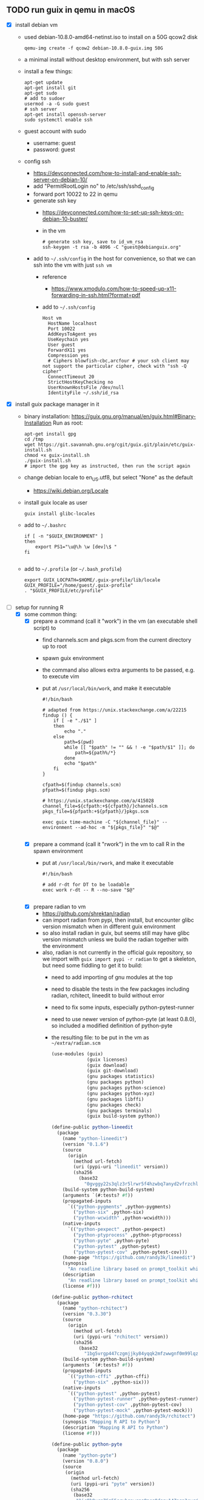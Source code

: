 ** TODO run guix in qemu in macOS
- [X] install debian vm
  - used debian-10.8.0-amd64-netinst.iso to install on a 50G qcow2 disk
    #+BEGIN_SRC shell
    qemu-img create -f qcow2 debian-10.8.0-guix.img 50G
    #+END_SRC
  - a minimal install without desktop environment, but with ssh server
  - install a few things:
    #+BEGIN_SRC shell
      apt-get update
      apt-get install git
      apt-get sudo
      # add to sudoer
      usermod -a -G sudo guest
      # ssh server
      apt-get install openssh-server
      sudo systemctl enable ssh
    #+END_SRC
  - guest account with sudo
    - username: guest
    - password: guest
  - config ssh
    - https://devconnected.com/how-to-install-and-enable-ssh-server-on-debian-10/
    - add "PermitRootLogin no" to /etc/ssh/sshd_config
    - forward port 10022 to 22 in qemu
    - generate ssh key
      - https://devconnected.com/how-to-set-up-ssh-keys-on-debian-10-buster/
      - in the vm
        #+BEGIN_SRC shell
          # generate ssh key, save to id_vm_rsa
          ssh-keygen -t rsa -b 4096 -C "guest@debianguix.org"
        #+END_SRC
    - add to =~/.ssh/config= in the host for convenience, so that we can ssh into the vm with just =ssh vm=
      - reference
        - https://www.xmodulo.com/how-to-speed-up-x11-forwarding-in-ssh.html?format=pdf
      - add to =~/.ssh/config=
      #+BEGIN_SRC text
        Host vm
          HostName localhost
          Port 10022
          AddKeysToAgent yes
          UseKeychain yes
          User guest
          ForwardX11 yes
          Compression yes
          # Ciphers blowfish-cbc,arcfour # your ssh client may not support the particular cipher, check with "ssh -Q cipher"
          ConnectTimeout 20
          StrictHostKeyChecking no
          UserKnownHostsFile /dev/null
          IdentityFile ~/.ssh/id_rsa
      #+END_SRC
- [X] install guix package manager in it
  - binary installation: https://guix.gnu.org/manual/en/guix.html#Binary-Installation
    Run as root:
    #+BEGIN_SRC shell
      apt-get install gpg
      cd /tmp
      wget https://git.savannah.gnu.org/cgit/guix.git/plain/etc/guix-install.sh
      chmod +x guix-install.sh
      ./guix-install.sh
      # import the gpg key as instructed, then run the script again
    #+END_SRC
  - change debian locale to en_US.utf8, but select "None" as the default
    - https://wiki.debian.org/Locale
  - install guix locale as user
    #+BEGIN_SRC shell
      guix install glibc-locales
    #+END_SRC
  - add to =~/.bashrc=
    #+BEGIN_SRC shell
      if [ -n "$GUIX_ENVIRONMENT" ]
      then
          export PS1="\u@\h \w [dev]\$ "
      fi

    #+END_SRC
  - add to =~/.profile= (or =~/.bash_profile=)
    #+BEGIN_SRC shell
      export GUIX_LOCPATH=$HOME/.guix-profile/lib/locale
      GUIX_PROFILE="/home/guest/.guix-profile"
      . "$GUIX_PROFILE/etc/profile"

    #+END_SRC
- [-] setup for running R
  - [X] some common thing:
    - [X] prepare a command (call it "work") in the vm (an executable shell script) to
      - find channels.scm and pkgs.scm from the current directory up to root
      - spawn guix environment
      - the command also allows extra arguments to be passed, e.g. to execute vim
      - put at =/usr/local/bin/work=, and make it executable
        #+BEGIN_SRC shell
          #!/bin/bash

          # adapted from https://unix.stackexchange.com/a/22215
          findup () {
              if [ -e "./$1" ]
              then
                  echo "."
              else
                  path=$(pwd)
                  while [[ "$path" != "" && ! -e "$path/$1" ]]; do
                      path=${path%/*}
                  done
                  echo "$path"
              fi
          }

          cfpath=$(findup channels.scm)
          pfpath=$(findup pkgs.scm)

          # https://unix.stackexchange.com/a/415028
          channel_file=${cfpath:+${cfpath}/}channels.scm
          pkgs_file=${pfpath:+${pfpath}/}pkgs.scm

          exec guix time-machine -C "${channel_file}" -- environment --ad-hoc -m "${pkgs_file}" "$@"

        #+END_SRC
    - [X] prepare a command (call it "rwork") in the vm to call R in the spawn environment
      - put at =/usr/local/bin/rwork=, and make it executable
        #+BEGIN_SRC shell
          #!/bin/bash

          # add r-dt for DT to be loadable
          exec work r-dt -- R --no-save "$@"

        #+END_SRC
    - [X] prepare radian to vm
      - https://github.com/shrektan/radian
      - can import radian from pypi, then install, but encounter glibc version mismatch when in different guix environment
      - so also install radian in guix, but seems still may have glibc version mismatch unless we build the radian together with the environment
      - also, radian is not currently in the official guix repository, so we import with =guix import pypi -r radian= to get a skeleton, but need some fiddling to get it to build:
        - need to add importing of gnu modules at the top
        - need to disable the tests in the few packages including radian, rchitect, lineedit to build without error
        - need to fix some inputs, especially python-pytest-runner
        - need to use newer version of python-pyte (at least 0.8.0), so included a modified definition of python-pyte
        - the resulting file: to be put in the vm as =~/extra/radian.scm=
          #+BEGIN_SRC scheme
            (use-modules (guix)
                         (guix licenses)
                         (guix download)
                         (guix git-download)
                         (gnu packages statistics)
                         (gnu packages python)
                         (gnu packages python-science)
                         (gnu packages python-xyz)
                         (gnu packages libffi)
                         (gnu packages check)
                         (gnu packages terminals)
                         (guix build-system python))

            (define-public python-lineedit
              (package
                (name "python-lineedit")
                (version "0.1.6")
                (source
                  (origin
                    (method url-fetch)
                    (uri (pypi-uri "lineedit" version))
                    (sha256
                      (base32
                        "0gvggy22s3qlz3r5lrwr5f4hzwbq7anyd2vfrzchldaf2mwm8ygl"))))
                (build-system python-build-system)
                (arguments `(#:tests? #f))
                (propagated-inputs
                  `(("python-pygments" ,python-pygments)
                    ("python-six" ,python-six)
                    ("python-wcwidth" ,python-wcwidth)))
                (native-inputs
                  `(("python-pexpect" ,python-pexpect)
                    ("python-ptyprocess" ,python-ptyprocess)
                    ("python-pyte" ,python-pyte)
                    ("python-pytest" ,python-pytest)
                    ("python-pytest-cov" ,python-pytest-cov)))
                (home-page "https://github.com/randy3k/lineedit")
                (synopsis
                  "An readline library based on prompt_toolkit which supports multiple modes")
                (description
                  "An readline library based on prompt_toolkit which supports multiple modes")
                (license #f)))

            (define-public python-rchitect
              (package
                (name "python-rchitect")
                (version "0.3.30")
                (source
                  (origin
                    (method url-fetch)
                    (uri (pypi-uri "rchitect" version))
                    (sha256
                      (base32
                        "1bg5vrgp447czgmjjky84yqqk2mfzwwgnf0m99lqzs7jq15q8ziv"))))
                (build-system python-build-system)
                (arguments `(#:tests? #f))
                (propagated-inputs
                  `(("python-cffi" ,python-cffi)
                    ("python-six" ,python-six)))
                (native-inputs
                  `(("python-pytest" ,python-pytest)
                    ("python-pytest-runner" ,python-pytest-runner)
                    ("python-pytest-cov" ,python-pytest-cov)
                    ("python-pytest-mock" ,python-pytest-mock)))
                (home-page "https://github.com/randy3k/rchitect")
                (synopsis "Mapping R API to Python")
                (description "Mapping R API to Python")
                (license #f)))

            (define-public python-pyte
              (package
                (name "python-pyte")
                (version "0.8.0")
                (source
                 (origin
                   (method url-fetch)
                   (uri (pypi-uri "pyte" version))
                   (sha256
                    (base32
                     "1ic8b9xrg76z55qrvbgpwrgg0mcq0dqgy147pqn2cvrdjwzd0wby"))))
                (build-system python-build-system)
                (arguments
                 '(#:phases
                   (modify-phases %standard-phases
                     (add-after 'unpack 'remove-failing-test
                       ;; TODO: Reenable when the `captured` files required by this test
                       ;; are included in the archive.
                       (lambda _
                         (delete-file "tests/test_input_output.py")
                         #t)))))
                (propagated-inputs
                 `(("python-wcwidth" ,python-wcwidth)))
                (native-inputs
                 `(("python-pytest-runner" ,python-pytest-runner)
                   ("python-pytest" ,python-pytest)))
                (home-page "https://pyte.readthedocs.io/")
                (synopsis "Simple VTXXX-compatible terminal emulator")
                (description "@code{pyte} is an in-memory VTxxx-compatible terminal
            emulator.  @var{VTxxx} stands for a series of video terminals, developed by
            DEC between 1970 and 1995.  The first and probably most famous one was the
            VT100 terminal, which is now a de-facto standard for all virtual terminal
            emulators.

            pyte is a fork of vt102, which was an incomplete pure Python implementation
            of VT100 terminal.")
                (license lgpl3+)))

            (define-public python-radian
              (package
                (name "python-radian")
                (version "0.5.10")
                (source
                  (origin
                    (method url-fetch)
                    (uri (pypi-uri "radian" version))
                    (sha256
                      (base32
                        "0plkv3qdgfxyrmg2k6c866q5p7iirm46ivhq2ixs63zc05xdbg8s"))))
                (build-system python-build-system)
                (arguments `(#:tests? #f))
                (propagated-inputs
                  `(("python-lineedit" ,python-lineedit)
                    ("python-pygments" ,python-pygments)
                    ("python-rchitect" ,python-rchitect)
                    ("python-six" ,python-six)))
                (native-inputs
                  `(("python-coverage" ,python-coverage)
                    ("python-pexpect" ,python-pexpect)
                    ("python-ptyprocess" ,python-ptyprocess)
                    ("python-pytest-runner" ,python-pytest-runner)
                    ("python-pyte" ,python-pyte)
                    ("python-pytest" ,python-pytest)))
                (home-page "https://github.com/randy3k/radian")
                (synopsis "A 21 century R console")
                (description "A 21 century R console")
                (license #f)))

            ;;
            python-radian

          #+END_SRC
        - this file can be added to =guix environment= call with the =-l= option, so that radian is built together with other packages for the project
    - [X] prepare a executable shell script (call it "rdwork") in the vm to call radian in the spawn environment
      - put at =/usr/local/bin/rdwork=, and make it executable
        #+BEGIN_SRC shell
          #!/bin/bash

          # add r-dt for DT to be loadable
          exec work r-dt -l ~/extra/radian.scm -- radian "$@"

        #+END_SRC
    - [X] for X forwarding
      - [X] install XQuartz on Mac
        - https://www.xquartz.org/
      - [X] add =xhost + 127.0.0.1= to the qemu starting script, before starting the vm
      - [X] use X forwarding in ssh
        - either use =ssh +XC vm= to connect, or
        - add =ForwardX11 yes= to =~/.ssh/config= as shown above
        - for R DT to work inside VM, install a browser
          - e.g. Firefox
            #+BEGIN_SRC shell
            sudo apt-get install firefox-esr
            #+END_SRC
          - or use a more light-weight one such as [[https://astian.org/en/midori-browser/][midori]], which can and should be installed through guix (to avoid dynamic library problem in different guix environment):
            #+BEGIN_SRC shell
            guix package -i midori
            #+END_SRC
        - and DT needs the "browser" option to point to a browser, e.g. firefox. You may add the following to =~/.Rprofile=, create the file =~/.Rprofile= if it does not exist:
          #+BEGIN_SRC R
            # for DT::datatable to work, you may use other browser you like, if it is installed on the system
            options(browser = "midori") # alternative
            # options(browser = "firefox") # alternative

            # can consider overriding View as DT::datatable for convenience, as the default View is not very good in X forwarding
            if(requireNamespace("DT", quietly = T)) {View <- DT::datatable}
          #+END_SRC
  - [ ] for rstudio
    - idea:
      - use the same idea as in https://github.com/grst/rstudio-server-conda
      - the idea is to start rstudio server in non-daemon mode, and does not start it as a service
      - then we can use guix environment to start a new shell with needed dependency, then start rstudio server
      - then can connect in the browser, if we setup port forwarding properly
    - setup:
      - install rstudio server in the VM, which is currently a Debian 10
        - follow https://rstudio.com/products/rstudio/download-server/debian-ubuntu/ for your Linux
        - for the current vm, I therefore use:
          #+BEGIN_SRC shell
            sudo apt-get install gdebi-core
            wget https://download2.rstudio.org/server/bionic/amd64/rstudio-server-1.4.1106-amd64.deb
            sudo gdebi rstudio-server-1.4.1106-amd64.deb
          #+END_SRC
      - disable and stop rstudio server service in the VM
        #+BEGIN_SRC shell
          sudo systemctl disable rstudio-server.service
          sudo systemctl stop rstudio-server.service
        #+END_SRC
    - usage:
  - [X] jupyter lab
    - idea:
      - to install jupyter lab in the VM, to use with R kernel
      - then use "work" to get the guix environment we want, to start jupyter
      - then connect from browser with port forwarding, then we have nice graphics, just as with any jupyter notebook
    - [X] setup:
      - one way is to ust guix-jupyter
        - https://hpc.guix.info/blog/2019/10/towards-reproducible-jupyter-notebooks/
        - it allows specifying guix environment within the notebook iteself
        - so can pin the versions of the needed packages
        - but this will then be different from using other approaches here
        - so this method is for reference, and let for the reader to explore
      - [X] for consistency, the jupyter and R kernels should be installed in the same guix environment along with other project packages
        - basically we need
          - jupyter
          - r-irkernel for the R kernel
          - r-irdisplay for rich display capabilities
          - Optional, python-ipykernel for python kernel
        - so prepare an executable shell script at =/usr/local/bin/jrwork=
          #+BEGIN_SRC shell
            #!/bin/bash

            # add those for jupyter
            exec work jupyter r-irkernel r-irdisplay -- jupyter notebook "$@"

          #+END_SRC
    - usage:
      - ssh into the VM
      - go to the project directory
      - start jupyter with dependencies using =jrwork=
      - once jupyter is started, note the port number of the url, e.g. if the link is "http://localhost:8890/?token=d4bfa08127d33e9e09820ef3fc3c135ac6086f78e459fe2e", the port *inside VM* is 8890
      - do ssh port forwarding
        - reference: https://www.ssh.com/ssh/tunneling/example
        - the easiest way is to map the same port number in your local machine to the port number inside VM, but you may choose a different port number (don't be too small, or it may be restricted by your OS)
        - in another terminal in you local machine, ssh with port forwarding
        - the general syntax of ssh port forwarding into the VM is =ssh -L xxx:localhost:yyy=, where =xxx= is the local port number you like, and =yyy= is the port number inside the VM
      - browser the url for jupyter
        - in your local browser, paste the link printed by jupyter in the VM, but remember to change the port number to be your chosen local port number
      - then start using jupyter
      - when done
        - at the browser, press quit and logout
        - close connection of the ssh for port forwarding
        - close the original connection and exit if appropriate
  - [-] for vscode
    - idea:
      - can use Remote-SSH plugin
        - which essentially will install a VSCode in the vm
        - then allows us to use VSCode as if it is local
      - then configure the remote one for R programming
        - change the R executable name to be "rwork" to use the proper dependencies using guix
    - [-] setup:
      - [X] prepare for R languageserver needed for VSCode's R LSP Client extension
        - at the time of writing, R languageserver is not in guix's official repository, so we import it from CRAN
          #+BEGIN_SRC shell
            guix import cran -r languageserver > r_languageserver.scm
          #+END_SRC
        - then need to add something at the top to use modules needed, and at the bottom to return the =r-languageserver= package, to get a file that can be used in =guix environment= to get languageserver, together with other project packages
          - the modified file is put in the VM at =~/extra/r_languagerserver.scm=:
            #+BEGIN_SRC scheme
              (use-modules (guix)
                           (guix licenses)
                           (guix download)
                           (guix git-download)
                           (gnu packages cran)
                           (gnu packages statistics)
                           (guix build-system r))

              (define-public r-collections
                (package
                  (name "r-collections")
                  (version "0.3.5")
                  (source
                    (origin
                      (method url-fetch)
                      (uri (cran-uri "collections" version))
                      (sha256
                        (base32
                          "053ig88pva78wxxwya3v7cz853k563dkpgxrf2xvd0l0d9fanxmz"))))
                  (properties `((upstream-name . "collections")))
                  (build-system r-build-system)
                  (home-page
                    "https://github.com/randy3k/collections")
                  (synopsis
                    "High Performance Container Data Types")
                  (description
                    "This package provides high performance container data types such as queues, stacks, deques, dicts and ordered dicts.  Benchmarks <https://randy3k.github.io/collections/articles/benchmark.html> have shown that these containers are asymptotically more efficient than those offered by other packages.")
                  (license expat)))

              (define-public r-languageserver
                (package
                  (name "r-languageserver")
                  (version "0.3.9")
                  (source
                    (origin
                      (method url-fetch)
                      (uri (cran-uri "languageserver" version))
                      (sha256
                        (base32
                          "1acjzc8ar3y0g8prwnsp7k3mgvg01h73mnyb4q2s3r7wkb4aqhrv"))))
                  (properties
                    `((upstream-name . "languageserver")))
                  (build-system r-build-system)
                  (propagated-inputs
                    `(("r-callr" ,r-callr)
                      ("r-collections" ,r-collections)
                      ("r-desc" ,r-desc)
                      ("r-fs" ,r-fs)
                      ("r-jsonlite" ,r-jsonlite)
                      ("r-lintr" ,r-lintr)
                      ("r-r6" ,r-r6)
                      ("r-repr" ,r-repr)
                      ("r-roxygen2" ,r-roxygen2)
                      ("r-stringi" ,r-stringi)
                      ("r-styler" ,r-styler)
                      ("r-xml2" ,r-xml2)
                      ("r-xmlparsedata" ,r-xmlparsedata)))
                  (home-page
                    "https://github.com/REditorSupport/languageserver/")
                  (synopsis "Language Server Protocol")
                  (description
                    "An implementation of the Language Server Protocol for R.  The Language Server protocol is used by an editor client to integrate features like auto completion.  See <https://microsoft.github.io/language-server-protocol/> for details.")
                  (license expat)))

              ;;
              r-languageserver

            #+END_SRC
        - [X] create an executable shell script at =/usr/local/bin/rcwork=, to add loading of languageserver with R:
          #+BEGIN_SRC shell
          #!/bin/bash

          exec work r-dt -l ~/extra/r_languageserver.scm -- R --no-save "$@"

          #+END_SRC
        - [X] create an executable shell script at =/usr/local/bin/rcdwork=, to add loading languageserver and radian:
          #+BEGIN_SRC shell
          #!/bin/bash

          exec work r-dt -l ~/extra/r_languageserver.scm -l ~/extra/radian.scm -- radian "$@"

          #+END_SRC
        - you are advised to run =rcwork= and =rcdwork= at least once in the project directory before proceeding, because building or downloading the packages needed for languageserver can take a while
      - [X] install VSCode
        - https://code.visualstudio.com/Download
      - [X] install Remote-SSH extension
        - search "Remote-SSH" in the extension icon in the left bar
        - then click install
        - then click the green "Open a Remote Window" icon at the bottom left corner to switch to the remote instance
          - select "Connect to Host" or "Connect Current Window to Host"
          - then select "vm" if you have already configured =.ssh/config= as above; otherwise you may configure it here
          - if the bottom left gren icon shows something like "SSH: vm", then you have successfully connected to the remote instance
      - [X] setup the remote VSCode environment for R
        - https://www.r-bloggers.com/2021/01/setup-visual-studio-code-to-run-r-on-vscode-2021/
        - [X] install [[https://marketplace.visualstudio.com/items?itemName=Ikuyadeu.r][VSCode R]] extension
        - [X] install [[https://marketplace.visualstudio.com/items?itemName=REditorSupport.r-lsp][R LSP Client]] extension
        - [X] install languageserver in R (needed for R LSP Client)
          - should have been setup above
        - [X] install radian
          - should have been setup above
        - [X] enable =r.bracketedPaste= for using Radian
          - goto settings: menu "Code" -> "Preferences" -> "Settings", or use the shortcut
          - search r.bracketedPaste, and make sure it is enabled (ticked)
        - [X] enable =r.alwaysUseActiveTerminal= if we were to manually start R in the terminal
          - goto settings
          - search "r.alwaysUseActiveTerminal", tick the box to set it to True
        - [X] Set up =r.rpath.windows=, =r.rpath.mac=, =r.rpath.linux=: Path to Radian
          - go to settings
          - search "r.rpath.linux", change it to =/usr/local/bin/rcwork=, the path to our R execution script
      - [ ] check for better integration with R
        - in particular, whether the LSP can provide completions of created objects
    - usage:
      - connect to VM
        - then click the green "Open a Remote Window" icon at the bottom left corner to switch to the remote instance
        - select "Connect to Host" or "Connect Current Window to Host"
        - then select "vm"
      - open folder of the project
        - click "Open Folder" in Explorer
        - find the project folder and click "Ok"
      - open R in terminal
        - if terminal is not ok yet, open one with menu "Terminal" -> "New Terminal"
        - in the terminal (which should already be in the project directory), type =rcwork= (for plain R) or =rcdwork= (for radian)
        - then wait untile R prompt appears
      - then can open any R file that you want to edit, and send code (default key Command+Enter in Mac) to the terminal as needed
      - when done, close connection
        - click the green icon in the bottom left corner
        - choose "Close Connection"
  - [X] for sublime text
    - idea:
      - use sftp extension for editing files in the vm
      - open terminal into the vm
      - create a shell alias to call the command and open R or radian
      - in the ssh session, get to desired directory, then call the alias
      - use SendText extension to send part of source file to the terminal (where R is started) to evaluate
    - [X] setup:
      - [X] install sublime text 3
      - [X] install sftp plugin
        - https://morannachum.wordpress.com/2015/04/05/how-to-configure-a-sftp-folder-in-sublime/
        - https://notepadhelper.com/sublime-text/ftp-connection-sftp-plugin/
        - first install "Package Control" under "Tools"
        - then under "Sublime Text" -> "Preferences" -> "Package Control", choose "Install package"
        - then type "SFTP", then it will install
        - [X] setup ssh into the server
          - https://codexns.io/products/sftp_for_sublime/usage
          - under "Sublime Text" -> "Preferences" -> "Package Settings" -> "SFTP" -> "Settings"
          - under "File" -> "SFTP/FTP" -> "Setup Server"
            - change the "host", "user", "port", "remote_path", "ssh_key_file" to match the ssh settings
              #+BEGIN_SRC text
                {
                    // The tab key will cycle through the settings when first created
                    // Visit https://codexns.io/products/sftp_for_subime/settings for help
    
                    // sftp, ftp or ftps
                    "type": "sftp",

                    "sync_down_on_open": true,
                    "sync_same_age": true,
    
                    "host": "localhost",
                    "user": "guest",
                    //"password": "password",
                    "port": "10022",
    
                    "remote_path": "/home/guest",
                    //"file_permissions": "664",
                    //"dir_permissions": "775",
    
                    //"extra_list_connections": 0,

                    //"keepalive": 120,
                    "connect_timeout": 30,
                    //"ftp_passive_mode": true,
                    //"ftp_obey_passive_host": false,
                    "ssh_key_file": "~/.ssh/id_rsa",
                    //"sftp_flags": ["-F", "/path/to/ssh_config"],
    
                    //"preserve_modification_times": false,
                    //"remote_time_offset_in_hours": 0,
                    //"remote_encoding": "utf-8",
                    //"remote_locale": "C",
                    //"allow_config_upload": false,
                }
              #+END_SRC
            - save to =Packages/User/sftp_servers/=, e.g. as =vm=, note it should not have an extension
            - create a local folder
            - then map the folder to the remote vm
              - open the folder in sublime
              - right click on the folder in side bar, select map to remote
              - then edit the config, similar to the above
              - now can sync files between local and vm
      - [X] install Terminus in Sublime Text
        - settings:
          - "256color" : true
          - "unix_term" : "xterm-256color"
        - key bindings:
          - take only two, can customize as you like
            #+BEGIN_SRC text
              [
                  // Toggle the default shell in panel
                  { "keys": ["alt+`"], "command": "toggle_terminus_panel" },

                  // Open a terminal tab at current file directory
                  {
                       "keys": ["ctrl+alt+t"], "command": "terminus_open", "args": {
                           "cwd": "${file_path:${folder}}"
                       }
                  }
              ]
            #+END_SRC
      - [X] install SendCode
        - settings: can customize as you like
          #+BEGIN_SRC text
            {
                "prog": "terminus",
                "auto_expand_line": true,
                "auto_advance" : true,
                "auto_advance_non_empty": false,
                "bracketed_paste_mode": false,
                "block_start_pattern": "# ?%%|# ?\\+|# In \\[",
                "block_end_pattern": "# ?%%|# ?\\+|#'|# In \\[",

                "r" : {
                    "prog": "terminus",
                    // turn bracketed_paste_mode on if radian or readline 7.0 is in use
                    "bracketed_paste_mode": true
                },

                "rmd" : {
                    "prog": "terminus",
                    // turn bracketed_paste_mode on if radian or readline 7.0 is in use
                    "bracketed_paste_mode": true
                },

                "python" : {
                    "prog": "terminus",
                    "bracketed_paste_mode": true
                },

                "julia" : {
                    "prog": "terminal",
                    "bracketed_paste_mode": true
                }

                // path related settings

                // path to tmux
                // "tmux": "tmux",

                // path to screen
                // "screen": "screen"
            }

          #+END_SRC
        - key bindings: add some
          #+BEGIN_SRC text
                {
                    "keys": ["super+enter"], "command": "send_code",
                    "context": [
                        { "key": "selector", "operator": "equal", "operand": "source" }
                    ]
                },
                {
                    "keys": ["super+enter"], "command": "send_code",
                    "context": [
                        { "key": "selector", "operator": "equal", "operand": "markup.raw.code-fence.markdown, markup.raw.block.fenced.markdown" }
                    ]
                },
          #+END_SRC
      - [X] LSP
        - settings:
          #+BEGIN_SRC text
            {
                    "clients":
                    {
                            "rlang":
                            {
                                    "enabled": true
                            }
                    }
            }

          #+END_SRC
        - key bindings:
      - [X] R-IDE
        - settings:
        - key bindings:
      - [X] check X forwarding
    - usage:
      - connect sftp to edit files, can sync when saved (if configured so)
      - open terminal, ssh into vm by =ssh vm=, e.g. by using ctrl+alt+t configured above
        - go to desired project directory, run =rwork= (for plain R) or =rdwork= (for radian)
      - open files to edit, can send text to terminal for evaluation
      - when done, just exit R and ssh in the terminal
  - [ ] for vim
    - idea:
      - the vim and related plugins can be installed either in the base debian, or installed through guix to the default profile
      - create a shell alias to call the command and open vim in it
      - ssh into the vm, then get to desired directory, then call the alias
      - then inside the shell, can choose to start R or radian
    - setup:
      - [ ] install vim (or neovim)
    - usage:
  - [X] for emacs
    - idea:
      - use tramp, which can ssh into the vm
      - prepare a command in the vm (an executable shell script) to
        - find channels.scm and pkgs.scm from the current directory up to root
        - spawn guix environment
        - execute R, so that we are using the intended environment
      - in emacs, change inferior-R-program-name in ESS to call the prepared command
      - then should be able to use emacs as usual
    - [X] setup:
      - [X] customize tramp for convenience, add to .emacs in host:
        #+BEGIN_SRC emacs-lisp
          ;; For connecting in tramp mode to vm
          (use-package tramp
            :ensure nil
            :custom
            (tramp-default-method "sshx")
            (tramp-default-user "guest")
            (tramp-default-host "vm"))

          (setq inferior-R-program-name "rwork")
        #+END_SRC
      - [X] need to figure out x forwarding
    - usage:
      - use tramp to ssh into the desired directory, e.g. =C-x C-f /sshx:vm:guix_demo=, then navigate to project directory if needed
      - start R with =M-x R=
